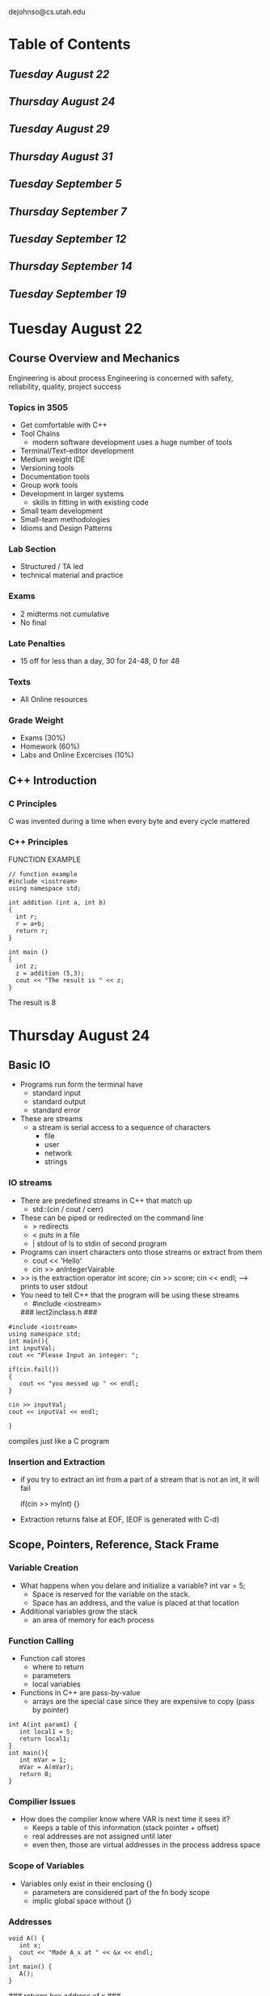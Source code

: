 #+TODO: TODO STUDY | COMPLETED
#+LaTeX_CLASS_OPTIONS: [10pt]
dejohnso@cs.utah.edu

* Table of Contents
** [[Tuesday August 22]]
** [[Thursday August 24]]
** [[Tuesday August 29]]
** [[Thursday August 31]]
** [[Tuesday September 5]]
** [[Thursday September 7]]
** [[Tuesday September 12]]
** [[Thursday September 14]]
** [[Tuesday September 19]]
* Tuesday August 22
** Course Overview and Mechanics
   Engineering is about process
   Engineering is concerned with safety, reliability, quality, project success
*** Topics in 3505
    - Get comfortable with C++
    - Tool Chains
      - modern software development uses a huge number of tools
    - Terminal/Text-editor development
    - Medium weight IDE
    - Versioning tools
    - Documentation tools
    - Group work tools
    - Development in larger systems
      - skills in fitting in with existing code
    - Small team development
    - Small-team methodologies
    - Idioms and Design Patterns
*** Lab Section
    - Structured / TA led
    - technical material and practice
*** Exams
    - 2 midterms not cumulative
    - No final
*** Late Penalties
    - 15 off for less than a day, 30 for 24-48, 0 for 48
*** Texts
    - All Online resources
*** Grade Weight
    - Exams (30%)
    - Homework (60%)
    - Labs and Online Excercises (10%)
** C++ Introduction
*** C Principles
    C was invented during a time when every byte and every cycle mattered
*** C++ Principles
    FUNCTION EXAMPLE
    #+begin_src C++
// function example
#include <iostream>
using namespace std;

int addition (int a, int b)
{
  int r;
  r = a+b;
  return r;
}

int main ()
{
  int z;
  z = addition (5,3);
  cout << "The result is " << z;
}
    #+end_src
The result is 8

* Thursday August 24

** Basic IO
   + Programs run form the terminal have
     - standard input
     - standard output
     - standard error
   + These are streams
     - a stream is serial access to a sequence of characters
       - file
       - user
       - network
       - strings

*** IO streams
    + There are predefined streams in C++ that match up
      - std::(cin / cout / cerr)
    + These can be piped or redirected on the command line
      - > redirects
      - < puts in a file
      - | stdout of ls to stdin of second program
    + Programs can insert characters onto those streams or extract from them
      - cout << 'Hello'
      - cin >> anIntegerVairable
    + >> is the extraction operator
      int score;
      cin >> score;
      cin << endl; --> prints to user stdout
    + You need to tell C++ that the program will be using these streams
      - #include <iostream>


     ### lect2inclass.h ###
    #+begin_src C++
    #include <iostream>
    using namespace std;
    int main(){
    int inputVal;
    cout << "Please Input an integer: ";

    if(cin.fail())
    {
       cout << "you messed up " << endl;
    }

    cin >> inputVal;
    cout << inputVal << endl;

    }
    #+end_src

    compiles just like a C program

*** Insertion and Extraction
    + if you try to extract an int from a part of a stream that is not an int,
      it will fail
      #+begin_c C++
      if(cin >> myInt) {}
      #+end_c
    + Extraction returns false at EOF, (EOF is generated with C-d)

** Scope, Pointers, Reference, Stack Frame

*** Variable Creation
    + What happens when you delare and initialize a variable?
      int var = 5;
      - Space is reserved for the variable on the stack.
      - Space has an address, and the value is placed at that location
    + Additional variables grow the stack
      - an area of memory for each process

*** Function Calling
    + Function call stores
      - where to return
      - parameters
      - local variables
    + Functions in C++ are pass-by-value
      - arrays are the special case since they are expensive to copy
        (pass by pointer)
    #+begin_src C++
      int A(int param1) {
         int local1 = 5;
         return local1;
      }
      int main(){
         int mVar = 1;
         mVar = A(mVar);
         return 0;
      }
    #+end_src
*** Compilier Issues
    + How does the compiler know where VAR is next time it sees it?
      - Keeps a table of this information (stack pointer + offset)
      - real addresses are not assigned until later
      - even then, those are virtual addresses in the process address space

*** Scope of Variables
    + Variables only exist in their enclosing {}
      - parameters are considered part of the fn body scope
      - implic global space without {}

*** Addresses
    #+begin_src C++
    void A() {
       int x;
       cout << "Made A_x at " << &x << endl;
    }
    int main() {
       A();
    }
    #+end_src
    ### returns hex address of x ###

    + &localvar will return the address of localvar (like C)
    + Store address in a pointer variable
      - type is a base type with an *
        - Like int* p or int *p
      #+begin_src C++
      int var = 5;
      int* varAddress = &var
      #+end_src
    + Pointers can be used to make arguments mutable
      - the pointer is a constant, the thing it points to is not
    + Can access the thing the pointer is pointing at with a *
      (Derefernce Operator)

*** C++ References
    + References are a safe way to "point at another object"
      (pass by reference / pointer )
    + Reference type shares memory location in compiler table
| Character\Use | Operator          | Type Modfier    |
|---------------+-------------------+-----------------|
| *             | dereference(*val) | pointer(int*)   |
| &             | reference(&val)   | reference(int&) |                |                   |                 |



* Tuesday August 29
  Look at point.cpp for a grand implementation

** C++ Classes
*** Major Principles
     - Encapsulation
     - Abstraction
     - Inheritance
     - Polymorphism

   + C is a fundamental style language
     - Function headers can get messy

*** Class Basics
     - Class Definition
       #+begin_src C++
       class Point {  };
       #+end_src
      Point becomes a new type to use
      #+begin_src C++
      Point mypoint;
      #+end_src
     - Keyword class
     - Data members (instance variables)
       - Make private data member
       #+begin_src C++
       private: double x, y;
       #+end_src
       - Keywords
         - private: only access from class code
         - public: accessible to all code
         - protected: access to class code and derived classes
       - Sets access mode until next access keyword. Default start is private
     - Constructor
       - When you declare and object variable, memory is reserved for its
         member variables
       System automatically makes a default constructor
       unless you create a custom one
       - You can overload the constructor to take parameters
         #+begin_src C++
         class Point {
         private:
            double x, y; // Data members
         public:
            Point(double initx, double inity) {
               x = initx;
               y = inity;
            }
         };
         int main(){
            Point myPoint(2.0, 3.0);
         }
         #+end_src
         compile using 'g++ -std=c++11 -o point point.cpp'
         run using './point'
     + Class Methods typically fall into a few categories
       - Constructors
       - Setters / Getters
       - Operators
       - Normal methods

*** Overloding
    + Math Overloading
      #+begin_src C++
      class Point {
      public:
         Point operator* (double scaleFactor) { // Only overloads a Point * a double
             Point res;
             res.x = x * scaleFactor;
             res.y = y * scaleFactor;

             return res;
         };
      };
      #+end_src
    + << Overloading
            #+begin_src C++
      ostream& operator<< (osstream& output, Point pt) { // Only overloads a Point * a double
          output << "{" << pt.x << "," << pt.y << "}";
          return output ;
         };
      #+end_src
** C-style Struct
   + Collect related information into a named type structure
   + Declare variables of that type
   #+begin_src C++
   struct HealthInfo {
      int id;
      double weight;
      bool rideMotorcycle;
      bool smoke;
   }
   #+end_src
   However, Access is still an issue
   #+begin_src C++
   HealthInfo dj;
   dj.age = -10;
   dj.drinks = ?;
   #+end_src
   + The data is still not encapsulated and shielded from direct manipulation
   + Struct fails abstraction, (internal representaion has to be known)
** C++ Arrays
*** Basics
   + Can dynamically allocate an array
     #+begin_src C++
     int *x = new int[10];
     x[0] = 5;
     #+end_src
   + Special Delete
     #+begin_src C++
     delete [] x;
     #+end_src
   + Pointer math - C++ knows the underlying size
     #+begin_src C++
     x++;
     *(x + 1);
     #+end_src
*** Problems
     - Memory leak
       - For every new called, need a delete
     - End of the program cleans up your messes
       - DO NOT RELY ON THAT
** Function Return Styles
   + int getVal()
     - The value of the exporession in the return is copied and returned
       to the calling code
   + int& getVal()
     - A reference to the return object is returned. This cannot be to a local
       leaving function scope
   + int* getVal()
     - A pointer to an int is returned. The return has to be an address to
       soething and that something should not be only in function scope
* Thursday August 31
** Destructors
   + Desutructors are called when an object leaves scope or delete is called on an object
   + Looks Like
     ~Point() { stuff }
   + Destructors are needed when the class has acquired resources that need to be cleaned up
     - memory
     - open files / network connections / etc.
** Creating Instances of a Class
   + Local variables - destructed when leave scope
     - Defualt constructor
       - Point localPt;
     - Overloaded Constructor
       - Point localPt(1,2);
   + Dynamic Allocation - persist until deleted
     - New
       - Point *dynPt = new Point(1,2);
     - Delete
       - delete dynPt
** #Include
   + #include is an example of a preprocessor directive - it tells the compilier to do something

   + Two main versions
     - #include <systemheader>
       - Searches in known locations for systemheader
     - #include 'myLocal.h'
       - looks in local directory and specefied project locations

    Definitions in Ex.h
    #+begin_src C++
    class Ex {
        int x_;      // data member
    public:
        Ex(int x);   // Constructor
    }
    #+end_src
    Implementation of Constructor in Ex.cpp
    #+begin_src C++
    Ex::Ex(int x) : x_(x) { }
    #+end_src
    Class name :: Name of function
** g++ Compilation
   + g++ really does two things
     - Comple the source
     - Link files together

   Object Files (aka compile without linking)
   + g++ -c point.cpp
   + This makes an object file point.o which is the compilied code ready for linking
** Make files
   Compilation of Multi-file projects will grow quickly and get unwieldy
   + Make
     - A system for compiling projects
     - Uses a makefile to defined compilation rules
     - Speeds compilation by only redoing 'touched' files
   + Basic setup
     - "Thing to make": "what it depends on": "How to make it"

   + A simple makefile for point is
     - point: main.cpp point.h point.cpp
              g++ -o point main.cpp point.cpp

   Typing 'make' or 'make point' to compile

   More Advanced
   + Define Compilation properties with variables
     # use properties to define compilation
     # properties
     CC = g++
     CFLAGS = -Wall

   + Define rules for executable and for each source files
     point: main.o point.o
          $(CC) $(CFLAGS) -o point main.o point.o
     main.o: main.cpp point.h
          $(CC) $(CFLAGS) -c main.cpp
     point.o: point.cpp point.h
          $(CC) $(CFLAGS) -c point.cpp

   + Add a 'clean' rule to make sure everything gets recompiled
     clean:
          rm point *.o
   + Tell Compilier Where Things Are
     - Define INCLUDE variable
       INCLUDE = ../include
   + Use -I flag to tell compiler to look in directory
   + Use INCLUDE to point to .h file
     main.o: main.cpp $(INCLUDE)/point.h
           $(CC) $(CFLAGS) -I$(INCLUDE) -c main.cpp
** Sample Makefile
   #+begin_src C
   CC = g++
   CFLAGS = -Wall
   INCLUDE = ../include
   point: main.o point.o
         $(CC) $(CFLAGS) -o point main.o point.o
   main.o: main.cpp $(INCLUDE)/point.h
         $(CC) $(CFLAGS) -I$(INCLUDE) -c main.cpp
   point.o: point.cpp $(INCLUDE)/point.h
         $(CC) $(CFLAGS) -I$(INCLUDE) -c point.cpp
   clean:
         rm -f point *.o
   #+end_src
* Tuesday September 5
** Dynamic Arrays
*** C-Style Arrays
    #+begin_src C++
    int vals[3];
    int vals[3] = {1, 2, 3};
    int *vals = new int [3];
    // C++11 allows
    int *vals = new int[3] {1, 2, 3};
    #+end_src
*** Class DArray
    + Data members
     #+begin_src C++
     int len_; // or size_t
     int *data_;
     #+end_src
    + Constructor
      #+begin_src C++
      Darray(int len = 5) {
          len_ = len;
          data_ = new int[len_];
      }
      #+end_src
    + Access
      - Make it act like a normal array
         #+begin_src C++
         int operator[] (int index) const {
             return data_[index];
         }
         int& operator[] (int index) {
             return data_[index];
         }
         #+end_src
    + Resize
      - Need to
        - allocate a new array
        - copy existing data
        - delete old array
        - set data members
      #+begin_src C++
      void resize(int size) {
          int *newdata = new int[size];
          for(int i = 0; i<len_ && i<size; i++) {
              newdata[i] = data_[i];
          }
          delete[] data;
          data_ = newdata;
          len_ = size;
      }
      #+end_src
*** Problems
    + Assignment is an operator
    + The default operator copies the data members
      - just copies the address in the pointer
** Const
*** How to read const
     + const says things cannot be altered
      #+begin_src C++
      const int pi = 3; // must initialize
      const int * vp;   // * to const int
      int const * vp;   // same
      int * const cp;   // const * to varying int
      #+end_src
     + Const modifies token to left
         - read right to left
         - if on far left, move over 1 to right
*** Const in Methods
    + Can declare return type const
      #+begin_src C++
      const int val() {...}
      #+end_src
    + Can declare the method cannot change data members
       #+begin_src C++
       int val() const {...}
       #+end_src
*** Const in Parameters
    + Parameters can be const
    + One imoport use- cheat the pass-by-value cost
      #+begin_src C++
      void method (Bigobject b) {...}
      void method (Bigobject& b) {...}
      void method (Bigobject& b) {...}
      /*
      The first has an expensive copy cost, the second makes b
      changeable in the method, and the third saves the copy but
      no changes are allowed
      */
      #+end_src
*** Issues with const
    + const is infectious
      - If osmething is made const, then code it uses also needs to be const
        to gurantee no changes
** The Rule of Three (or Five)
   + When a class manages a resouce
     - new memory
     - open file
   + Acquire resource in constructor
   + Need an explicit (destructor, copy constructor)
   #+begin_src C++
   ~Darray()
   Darray(const DArray& other)
   Darray& operator=(const DArray& other)
   #+end_src
*** Copy Constructor
    #+begin_src C++
    Darray(const DArray& other) {
        len_ = other.len_;
        data_ = new int[len_];
        for(int i = 0; i < len_; i++) {
            data_[i] = other.data_[i];
        }
    }
    #+end_src
** Class Example
   #+begin_src C++
   /*
   DArrray.h
   */
   class DArray {
       private:
            int* data_;                           // Points 2 array of integers
            size_t len_;
       public:
            DArray(int len= 5) : len_(len) {      // Constructor
               data_ = new int[len_]
            }

            ~DArray() {                           // Destructor
               delete [] data_;
            }

            int operator[](unsigned int index) const {  // Getter
                return data_[index];
            }

            int& operator[](unsigned int index) { // Setter
                return data_[index];
            }

            size_t length() const {
                return len_;
            }

            void resize(unsigned int size) {
                int* newdata = new int[size];
                for(unsigned int i = 0; i < len_ && i < size; i++) {
                    newdata[i] = data_[i];
                }
                delete [] data_;
                len_ = size;
                data_ = new_data;
            }
   };
   /*
   main.cpp
   */
   #include "DArray.h"
   #include <iostream>
   using namespace std;

   int main() {
       DArray myArray(3);
       int val = myArray[0];

       cout << val << endl;

   }
   /* Compiles with: g++ -o DTest main.cpp */
   #+end_src
* Thursday September 7
** Rule of Three
   + When a class manages a resource
     - new memory
     - open file
   + Acquire resource in constructor
   + Need an explicit
     - Destructor
     - copy constructor
     - assignment operator
   i.e.
   #+begin-src C++
   ~Darray();
   Darray(const Darray& other);
   Darray& operator=(const Darray& other);
   #+end_src
*** Copy Constructor
    + Perform deep copy
      - allocate mem
      - copy vals
      - do not modify other
    #+begin_src C++
    Darray(const Darray& other) {
       len_ = other.len_;
       data_ = new int[len_];
       for (int i = 0; i < len_; i++) {
          data_[i] = other.data_[i];
       }
    }
    #+end_src
*** Assignment
    #+begin_src C++
    Darray& operator=(const DArray& other) {
       if (this != other) {
          swap(data_, other.data_);
          swap(len_, other.len_);
       }
       return *this;
    }
    #+end_src
** C++ Strings
   + String object
     - not just raw memory and a pointer
     - use #include<string>
     - mutable
   + Methods
     - substr
     - append
     - c_str()
     - find
** Vectors
   + Templated dynamic array
     - vector<string> myStrings;
   + Unsafe access with [];
   + Exception throwing with at()
   + Size()
   + push_back: expands size by 1
   + resize(n)
** Tries
   + A trie is a specialized tree
     - binary has left and right
     - a trie has as many branches as in the alphabet used

   + A trie stores words in the given alphabet
   + The words are implicit in the chosen branch
   + A flag determines if it is a valid word at that node
   + Each node has an array of potential

* Tuesday September 12

** C++ Review
  + A constructor is called
    - when a local varibale is declared
      - when an object is constructed, all its data member constructors are
        called
    - when new is called to allocate an object
  + A destructor is called
    - when local variable leaves scope
    - when delete is called on a pointer to an object

** Data Structures
   + What would a binary tree node look like?
     #+begin_src C++
     class BT {
       private:
          BT* left_;
          BT* right_;
          int* val;
       public:
          BT() {left_ = right_ = nullptr;
                val = counter++;}
          ~BT*()
          BT* getLeft() {return left_;}
          BT* getRight() {return right_;}
          void addLeft() {left_ = new BT();}
          void addRight() {right_ = new BT();}
     };
     #+end_src

** Templates
   + Meta-programming
     - a description of what code should look like
   + Just add template<class T>

   + Code not generated until compile time
   + Code all in header (.h) file
   + Templates are recipes for generating code
     - when code varies only by type, it is a good candidate
   There are:
   1. function templates
   2. class templates

   #+begin_src C++
   int max(int value1, int value2) {
      if(value1 > value2) {
         return value1;
      }
      return value2;
   }
   /* Template format */
   template <typename T>
   T max(T value1, T value2) {
     if(value1 > value2) {
        return value1;
     }
     return value2;
   }
   #+end_src

*** Calling a Function Template
    + Call with the type in <> after the template function name
      #+begin_src C++
      int v1 = 1;
      int v2 = 5;
      int bigger = max<int>(v1, v2);
      #+end_src

*** Template Specialization
    + The max template depends on the > operator being defined for
      that type
    + If the behavior is not what you want you can make a template
      speicalization

    #+begin_src C++
    template <>
    char max<char> (char value1, char value2) {
       if(toupper(value1) > toupper(value2)) {
          return value1;
       }
       return value2;
    }
    #+end_Src

** Template Classes
   + Template classes are often container classes

   #+begin_src C++
   template <class T>
   class Hold {
     private:
         T it;
     public:
         Hold(T in) : it(in) {}
         void set_it(T in) {it = in;}
         T get_it() {return it;}
   };
   /* Calling Template class  */
   Hold<int> me(2);
   me.set_it(3);
   #+end_src

** Iterators
   + Iterators abstract traversal of conatiner classes
     - provide access to elements
     - pairs of iterators represent a range
     - provide a not-found or out-of-bounds mechanism

*** Declaring an Iterator
    + Iterators are types within the class
      - Access from class name
    + For a vector
      #+begin_src C++
      vector<int> values;
      vector<int>::iterator it;
      it = values.begin();
      #+end_src

    + Classes that support iterators provide a begin() and end()
    + Iterators use pointer-like syntax to access elements
      - No bounds checking
    Some Nice Things
    + Iterators are big type names
    + Use auto
      - assigns the type automatically
      - not to make a variable have different types
    #+begin_src C++
    for(auto it = users.begin()); it != users.end(); i++) {}
    #+end_src
    Range Based Loops
    + Use a loop over a collection
    + Loop variable takes on value of each element in a collection
      #+begin_src C++
      for(auto e: users) {
         cout << e.first <<  endl
      }
      #+end_src

** STL Algorithms
   + Along with useful classes, there are a set of useful algorithms that work
     with STL classes
   + Tend to be functions that work on iterators
     - very general interface
     - some classes have similar methods that might do more custom behavior

** Set Testing
   + all_of, any_of, none_of are ways to encorperate a boolean expression for multiple elements
   + for_each applies a function to all elements
   + Copy elements
     - deep copy depends on element =
     - range and then destination iterator
   + Sort in place
   + Min Element

* Tuesday September 19

** Testing of Software
   + Not just bug finding
     - assessment of overall fitness relative to the purpose of the software

*** Importance of Testing
   + Software Development lifecycle (SDLC)
| Stage of the SDLC | Cost to Fix Details |
|-------------------+---------------------|
| Requirements      |                  1x |
| Design            |                  2x |
| Coding            |                  5x |
| Testing           |                 10x |
| Production        |                 30x |
*** Types of Testing
   1. Unit Testing: Testing of individual software components
   2. Functional/System testing: testing based on analysis of the spec
   3. User Acceptance: Formal testing with respect to user needs
   4. Integration Testing: Testing performed to expose defects in interfaces
   5. Performance Testing: Determine performance of software
   6. Load Testing: Evaluate behavior of system with increasing load

*** Styles of Testing
    + Static
      - code review
      - automated tools
        - lint, cppcheck
    + Dynamic
      - executing code
        - test cases
      - testing frameworks
    + White Box
      - tests internal structures of the code
      - excersise execution paths to uncover problems
    + Black box
      - tests functionallity
      - use case testing
      - no code knowledge required

*** C++ Tools
    + g++ -Wall
      - enables all warnings for questionable code
    + g++ -pedantic
      - issue warnings based on strict ISO C++
    + g++ -Wextra
      - a few more than all

    Assertions are designed to catch programming errors, help document program logic
    + Assert
      - in <cassert>
      - void assert(int expression)
      - if expression == 0
        - write error message, and abort

*** Testing Frameworks
    + CppUnit
    + GoogleTest
      - Unit Testing
      - Turn informal test programs into more formal process

*** GoogleTest
    + Tests should be independent, repeatable and organized

    Running Tests
    + test code includes "gtest/gtest.h"
    + main must call
      - InitGoogleTest and RUN_ALL_TESTS()
    + Compile has -L and -l and links to
      - -lgtest -lgtest_main -lpthread
    + Example
      #+begin_src C
      g++ -o pointersTest -std=c++11 pointers.o pointersTest.cpp -L ../googletest/googltest
        -I ../googletest/googletest/include -lgtest -lgtest_main -lpthread
      #+end_src

** Handling Errors
   + One way
     - return value for status
     - pass-by-ref for data
   + Three issues
     - error propogation
     - constructors
     - readability
   #+begin_src C++
   int A() {
      if (error) return -1;
   }
   int B() {
      int err = A();
      if (err) return -1;
   }
   int main {
      int err = B();
   }
   #+end_src

*** Errors In Constructors
    + Constructors do not return a vlaue
      - how would we get errors out?

*** Readbility
    + Error Codes intersperese 'the good case' with the bad case'

*** Try-Throw-Catch
    + Put the 'good case' in the try
    + Put the 'bad case' in the catch
    + The code called in the try can throw

      #+begin_src C++
      int main() {
         try {
            openFile();
            prepareRead();
            readLine();
            convert();
            write();
         }
         catch(...) {  // Catch all
            if(open())
               closeFile();
         }
      }
      #+end_src
    Catch Options
    + Catch all
      - catch (...)
    + integer
      - catch(int i)
    + std::exception
      - catch(std::exception &e)
        - has a string what() method
    + Any C++ object

